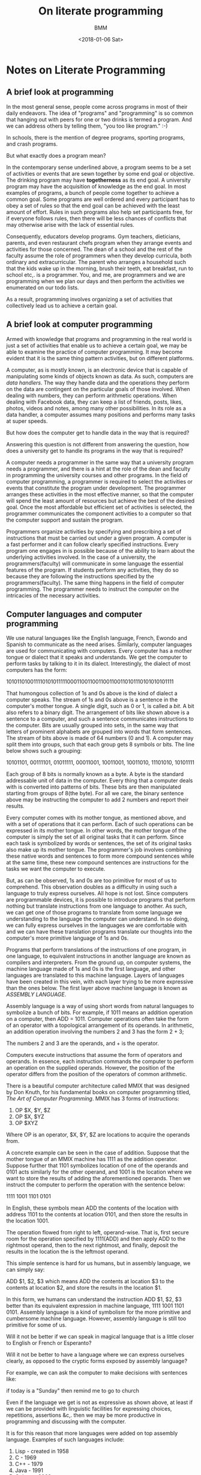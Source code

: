 #+TITLE: On literate programming
#+AUTHOR: BMM
#+DATE: <2018-01-06 Sat>
#+DESCRIPTION: Notes on literate programming

* Notes on Literate Programming
** A brief look at programming
   In the most general sense, people come across programs in most of
   their daily endeavors. The idea of "programs" and "programming" is so
   common that hanging out with peers for one or two drinks is termed
   a program. And we can address others by telling them, "you too like
   program." :-)

   In schools, there is the mention of degree programs, sporting programs, and
   crash programs.

   But what exactly does a program mean?

   In the contemporary sense underlined above, a program seems to be a
   set of activities or events that are sewn together by some end goal
   or objective. The drinking program may have *togetherness* as its
   end goal. A university program may have the acquisition of
   knowledge as the end goal. In most examples of programs, a bunch
   of people come together to achieve a common goal. Some programs are
   well ordered and every participant has to obey a set of rules so
   that the end goal can be achieved with the least amount of
   effort. Rules in such programs also help set participants free, for
   if everyone follows rules, then there will be less chances of
   conflicts that may otherwise  arise with the lack of essential rules.

   Consequently, educators develop programs. Gym teachers, dieticians,
   parents, and even restaurant chefs program when they arrange events
   and activities for those concerned. The dean of a school and the
   rest of the faculty assume the role of programmers when they
   develop curricula, both ordinary and extracurricular. The parent
   who arranges a household such that the kids wake up in the morning,
   brush their teeth, eat breakfast, run to school etc,. is a
   programmer. You, and me, are programmers and we are programming
   when we plan our days and then perform the activities we enumerated
   on our todo lists.

   As a result, programming involves organizing a set of activities
   that collectively lead us to achieve a certain goal.

** A brief look at computer programming
   Armed with knowledge that programs and programming in the real
   world is just a set of activities that enable us to achieve a
   certain goal, we may be able to examine the practice of computer
   programming. It may become evident that it is the same thing
   pattern activities, but on different platforms.

   A computer, as is mostly known, is an electronic device that is
   capable of manipulating some kinds of objects known as data. As
   such, computers are /data handlers/. The way they handle data and
   the operations they perform on the data are contingent on the
   particular goals of those involved. When dealing with
   numbers, they can perform arithmetic operations. When dealing with
   Facebook data, they can keep a list of friends, posts, likes,
   photos, videos and notes, among many other possibilities. In its
   role as a data handler, a computer assumes many positions and performs
   many tasks at super speeds.

   But how does the computer get to handle data in the way that is
   required?

   Answering this question is not different from answering the
   question, how does a university get to handle its programs in the way
   that is required?

   A computer needs a programmer in the same way that a university
   program needs a programmer, and there is a hint at the role of the dean and
   faculty in programming the university courses and other
   programs. In the field of computer programming, a programmer is
   required to select the activities or events that constitute the
   program under development. The programmer arranges these activities
   in the most effective manner, so that the computer will spend the
   least amount of resources but achieve the best of the desired
   goal. Once the most affordable but efficient set of activities is
   selected, the programmer communicates the component activities to a
   computer so that the computer support and sustain the program.

   Programmers organize activities by specifying and prescribing a set
   of instructions that must be carried out under a given program. A
   computer is a fast performer and it can follow clearly specified
   instructions. Every program one engages in is possible because of
   the ability to learn about the underlying activities involved. In the case of
   a university, the programmers(faculty) will communicate in some
   language the essential features of the program. If students perform
   any activities, they do so because they are following the
   instructions specified by the programmers(faculty). The same thing
   happens in the field of computer programming. The programmer needs
   to instruct the computer on the intricacies of the necessary
   activities.

** Computer languages and computer programming
   We use natural languages like the English language, French, Ewondo
   and Spanish to communicate as the need arises. Similarly, computer
   languages are used for communicating with computers. Every computer
   has a mother tongue or dialect that it speaks and understands. We
   get the computer to perform tasks by talking to it in its
   dialect. Interestingly, the dialect of most computers has the form:

   1010110100111101010111110001100110011001100110101110101010101111

   That humongous collection of 1s and 0s above is the kind of dialect
   a computer speaks. The stream of 1s and 0s above is a sentence in
   the computer's mother tongue. A single digit, such as 0 or 1, is
   called a /bit/. A bit also refers to a binary digit. The
   arrangement of bits like shown above is a sentence to a computer,
   and such a sentence communicates  instructions to the
   computer. Bits are usually grouped into sets, in the same way that
   letters of prominent alphabets are grouped into words that form
   sentences. The stream of bits above is made of 64 numbers (0 and
   1). A computer may split them into groups, such that each group
   gets 8 symbols or bits. The line below shows such a grouping:

   10101101, 00111101, 01011111, 00011001, 10011001, 10011010, 11101010, 10101111

   Each group of 8 bits is normally known as a byte. A byte is the
   standard addressable unit of data in the computer. Every thing that
   a computer deals with is converted into patterns of bits. These
   bits are then manipulated starting from groups of 8(the byte). For
   all we care, the binary sentence above may be instructing the
   computer to add 2 numbers and report their results.

   Every computer comes with its mother tongue, as mentioned above,
   and with a set of operations that it can perform. Each of such
   operations can be expressed in its mother tongue. In other words,
   the mother tongue of the computer is simply the set of all original
   tasks that it can perform. Since each task is symbolized by words
   or sentences, the set of its original tasks also make up its mother
   tongue. The programmer's job involves combining these native words
   and sentences to form more compound sentences while at the same
   time, these new compound sentences are instructions for the tasks
   we want the computer to execute.

   But, as can be observed, 1s and 0s are too primitive for most of us
   to comprehend. This observation doubles as a difficulty in using
   such a language to truly express ourselves. All hope is not
   lost. Since computers are programmable devices, it is possible to
   introduce programs that perform nothing but translate instructions
   from one language to another. As such, we can get one of those
   programs to translate from some language we understanding to the
   language the computer can understand. In so doing, we can fully
   express ourselves in the languages we are comfortable with and we
   can have these translation programs translate our thoughts into the
   computer's more primitive language of 1s and 0s.

   Programs that perform translations of the instructions of one
   program, in one language, to equivalent instructions in another
   language are known as compilers and interpreters. From the ground
   up, on computer systems, the machine language made of 1s and 0s is
   the first language, and other languages are translated to this
   machine language. Layers of languages have been created in this
   vein, with each layer trying to be more expressive than the ones
   below. The first layer above machine language is known as /ASSEMBLY
   LANGUAGE/.

   Assembly language is a way of using short words from natural languages to
   symbolize a bunch of bits. For example, if 1011 means an addition
   operation on a computer, then ADD = 1011. Computer operations often
   take the form of an operator with a topological arrangement of its
   operands. In arithmetic, an addition operation involving the
   numbers 2 and 3 has the form 2 + 3;

   The numbers 2 and 3 are the operands, and + is the operator.

   Computers execute instructions that assume the form of operators
   and operands. In essence, each instruction commands the computer to
   perform an operation on the supplied operands. However, the
   position of the operator differs from the position of the operators
   of common arithmetic.

   There is a beautiful computer architecture called MMIX that was
   designed by Don Knuth, for his fundamental books on computer
   programming titled, /The Art of Computer Programming/. MMIX has 3
   forms of instructions:

   1. OP $X, $Y, $Z
   2. OP $X, $YZ
   3. OP $XYZ

   Where OP is an operator, $X, $Y, $Z are locations to acquire the
   operands from.

   A concrete example can be seen in the case of addition. Suppose
   that the mother tongue of an  MMIX machine has 1111 as the addition
   operator. Suppose further that 1101 symbolizes location of one of the operands
   and 0101 acts similarly for the other operand, and 1001 is the location
   where we want to store the results of adding the aforementioned operands.
   Then we instruct the computer to perform the operation with the
   sentence below:

   1111 1001 1101 0101

   In English, these symbols mean ADD the contents of the location
   with address 1101 to the contents at location 0101, and then store the
   results in the location 1001.

   The operation flowed from right to left, operand-wise. That is,
   first secure room for the operation specified by 1111(ADD) and then
   apply ADD to the rightmost operand, then to the next rightmost, and
   finally, deposit the results in the location the is the leftmost
   operand.

   This simple sentence is hard for us humans, but in assembly
   language, we can simply say:

   ADD $1, $2, $3 which means ADD the contents at location $3 to the
   contents at location $2, and store the results in the location $1.

   In this form, we humans can understand the instruction ADD $1, $2,
   $3 better than its equivalent expression in machine language, 1111 1001
   1101 0101. Assembly language is a kind of symbolism for the more
   primitive and cumbersome machine language. However, assembly
   language is still too primitive for some of us.

   Will it not be better if we can speak in magical language that is a
   little closer to
   English or French or Esperanto?

   Will it not be better to have a language where we can express
   ourselves clearly, as opposed to the cryptic forms exposed by
   assembly language?

   For example, we can ask the computer to make decisions with
   sentences like:

   if today is a "Sunday" then remind me to go to church

   Even if the language we get is not as expressive as shown above,
   at least if we can be provided with linguistic facilities for
   expressing choices, repetitions, assertions &c,. then we may be
   more productive in programming and discussing with the computer.

   It is for this reason that more languages were added on top
   assembly language. Examples of such languages include:

   1. Lisp   - created in 1958
   2. C      - 1969
   3. C++    - 1979
   4. Java   - 1991
   5. Golang - 2009

   The languages above and many other modern programming languages
   provide us with better means of expressing operative concepts to the
   computer. They also have their compilers and interpreters that
   convert the sentences we write into sentences of the underlying
   machine language.


** Contemporary Computer Programming
   As observed above, computer programming involves relaying
   instructions to the computer. A set of related instructions all
   working for a common goal constitute a computer program. A web
   browser, for example, is a program. It is written in some language
   and your computer sustains the livelihood of your web browser by
   executing a series of instructions whose goal is make sure that the
   web browser does what it needs to do.

   Programs are engineered almost in the same way other real world
   systems like bridges, cars, airplanes, and perhaps buildings are
   engineered. They are developed as small pieces that are then
   combined to form the emergent artifacts we interact with. The main
   difference is that computer programs are abstract
   components. Computer programs have as their parts a bunch of
   idealized components. All the pieces of a computer program are
   ideas we had in our heads that have been reduced to a set of
   instructions and were communicated to the computer in the guise of
   programs. By its very nature, computer programmers are not limited
   by physical constraints such as physical law of gravity.

   The law of gravity does not affect a computer per se. That is, the
   programmer has a singular opportunity to realize as much as she
   can. A programmer is only limited by how much she can imagine. For
   the very imaginative person can craft ingenious ideas concerning
   the tasks involved in a program and consequently get these ideas to
   work. This makes programming a very intellectually rewarding
   activity. It makes computer programming support aesthetic values
   and events that are comparable to the experiences involved in
   works of literature like the composition of poetry, prose, and,
   perhaps, Platonic dialogues. After all, for what is worth, we may
   be instructing the computer using instructions that the computer perceives
   as stanzas or some kind of lyrics.

   But how are computer programs written?

   I'll show an example.

   Suppose that we have a lineup of numbers such that they form a list
   or sequence where each of the numbers on the lineup has a unique position,
   and we want to write a computer program finds the position of
   largest of these numbers. In the field of programming, we shall
   begin by trying to abstract the problem. That is, we shall, instead,
   seek to write a program that finds the largest number in a list of
   limited size, or any finite list of numbers. In so doing, we
   consider the lists that such a program deals with to have any
   countable number of elements. We may say a list of size "N". And
   then we work from there.

   An easy method for finding the maximum number involves examining each of
   the numbers in the order expressed by the lineup, list or sequence,
   and also by keeping track of a current maximum element. For each
   number that we examine, we compare it to the current maximum, and
   update the running maximum to be the current element should it be
   that the element we are currently examining is larger the circulating
   maximum number. By the end of the list, we shall have a maximum number.

   A typical program to perform this task may be written as
   demonstrated below:


   #+BEGIN_SRC python :results output html :exports both
       '''
        find_max is a function that receives as input a list of numbers, lst,
        and it returns the position of the largest number in the list.

        A list is a sequence of n elements each with a position in line. The first
        element is at position 0, and the last element is as position n-1.
       '''
       def find_max(lst):
           cur_max = 0 # set default maximum to be the first element
           lst_size = len(lst)  # obtain the number of elements in the list

           # now run through each of the elements and
           # compare the element to the current maximum
           for i in range(1, lst_size):
               if lst[cur_max] < lst[i]:
                   cur_max = i # the element at position i becomes new maximum element

           # now all number have been examined. Report cur_max as the result
           return cur_max


        # Examples of running the little maximum finder program above

       # example 1 with 10 numbers
       ex1 = [12, 32, 34, 53, 56, 78, 94, 74, 23, 43]
       pos1 = find_max(ex1)
       print "Maximum element is ", ex1[pos1], " which is at position ", pos1

       # example 2 with 5 numbers
       ex2 = [75, 23.4, 100.456, 34, 54]
       pos2 = find_max(ex2)
       print "Maximum element is ", ex2[pos2], " which is at position ", pos2


   #+END_SRC

   #+RESULTS:
   #+BEGIN_HTML
   Maximum element is  94  which is at position  6
   Maximum element is  100.456  which is at position  2
   #+END_HTML

   The code snippet above is a small program that finds the maximum
   element from a finite sequence of numbers.

   The program was written by listing the instructions that the computer
   needed to perform in order to give us the result we were
   seeking. There was some commentary to tell us what is going on,
   such as:

   # obtain the number of elements in the list.

   Just like in UEFA Champions League games, commentary helps us
   understand what it going on. Similarly, computer programs are often
   decorated with comments so that we can still understand what we
   meant when we visit the code of a piece of software 1-many years after
   we wrote it. Without comments, we risk forgetting what we meant to
   do and we also make it difficult for others to understand our
   code.

   Nonetheless, comments like the ones I added above are rather dry
   and I myself may spend more time trying to understand the
   operations at a later time. The style of commentary above puts the
   human reader last. In the code above, I considered the computer
   first and wrote code for the computer to understand, and then I
   added some bits of comments to aid a human reader.

   Can such a technique for programming and providing commentary be
   truly helpful as programs become larger and larger?

   The short answer is, it depends but most often such a technique
   does not help in very large systems.

   Then comes the technique of *Literate Programming*

** On the birth of literate programming
   Literate programming is a technique of programming in which a
   programmer considers herself to be composing a work of literature,
   although she may actually be writing computer programs. That is,
   the programmer strives to communicate the ideas behind the program
   first to a human, and only incidentally to a computer. In effect,
   the programmer is like a poet or a diviner who describes the solution to a
   problem and perhaps how she arrived at that solution. Then she
   seasons the works with actual source code that implement the ideas under
   consideration. By such a practice, a computer program ends up being
   a work of literature like a book, poem, prose, long essay
   etc,. that can be studied by other humans and can also be executed
   the computer.

   Such a technique for programming is very helpful in teaching young
   programmers about the craft. For by studying such a piece of work,
   a journeyman programmer can understand the states of mind of the
   original programmer and perhaps learn faster and more deeply, in
   the same way that one can learn from a History book, or from the
   notes of an inventor. The chapters in such a book which also
   contain genuine programs may be wonderful for learning the various algorithms that
   were used in the program at hand and the various tricks the author
   conjured in crafting and managing data structures.

   Literate programming was invented by the august Don Knuth
   in 1983. He communicated his ideas about Literate Program in a
   wonderful paper titled, [[http://www.literateprogramming.com/knuthweb.pdf][Literate Programming]].

   Don Knuth said, "Let us change our traditinal attitude to
   the construction of programs: Instead of imagining that our main
   task is to instruct a /computer/ what to do, let us concentrate
   rather on explaining to /human beings/ what we want a computer to
   do."

   Don Knuth developed a wonderful computer program called
   TeX. TeX is used to style documents as desired by authors,
   especially documents that contain technical symbols and
   mathematical formulae. Don Knuth also developed a program called
   METAFONT which enables its users to design and produce their own
   fonts. These are very complex and monstrous computer programs. Don
   Knuth confessed that he would not have been able to develop such
   large programs without literate programming. He published a book
   titled, Tex, the Program, and another book titled, METAFONT, The
   Program. These books are the also the authentic programs and one
   can learn from them by reading comprehensible paragraphs and
   sections that describe the inner workings of the programs.

   At the core, literate programming is practice on platforms that
   support methods for typing and styling normal  documents and also
   methods and tools for typing the source code of computer
   programs. Such platforms are said to support a web of
   smaller components, some of which are natural text and others which
   are program source code. Once the work is done, the programmer can
   extract the code alone and compile it into a working program. The
   operation of extracting the source code alone from the web of text
   and source code is known as "TANGLING". Tangling is done by using a
   command called "TANGLE", supposing one were using the original
   platforms Knuth developed.

   Also, the programmer can export both the source code and the
   descriptive text as a PDF, web page, or some other document format
   by running a command called "WEAVE".

   In the course of developing a literate program, one can explore the
   concepts at hand to the deepest of levels and gain more
   understanding.

** Platforms supporting literate programming
   The original platform that Knuth developed for literate programming
   is called *WEB*. WEB is simply a collection of a document
   typesetting program and a compiler for the language used. WEB used
   Knuth's TeX as the document typesetting program and it used the
   programming language, Pascal, as its programming tool. The TeX
   program itself was written in the *WEB* system. Don Knuth later
   developed *CWEB* which was just a combination of TeX for document
   typesetting and the C programming language for writing source
   code. However, one can create a literate programming system to
   contain any of such pairs. That is, literate program is just the
   practice that brings together document preparation and program
   construction under one umbrella. Any collection of tools that
   achieve such a goal is known to support literate programming.

   Today, there are more versatile systems that support literate
   programming. The Emacs text editor with the assistance of a mode of
   text editing called Org-mode support literate programming. In fact,
   Emacs + Org-mode go as far as supporting an almost uncountable
   number of programming languages. The WEB system supported Pascal
   and the CWEB system supported only C. Emacs + Org-mode can be
   configured to support any number of languages. Org-mode provides
   the means for typing descriptions or our works of literature, while
   the configured languages are used for the programs themselves.

   Most interestingly, Emacs + Org-mode enable one to run code as they
   are developed. CWEB and WEB systems allow us to develop our
   documents and programs, then extract and/or publish the works. We
   write, then extract the program's code, run them and fix any
   errors. These are separate tasks that require practitioners to
   switch modes of operation. Emacs + Org-mode allow craftsmen to execute their
   programs in the same space that they compose them. The method of
   executing source code or programs in the documents that contain
   them is also known as reproducible research. Such a technique allows
   documents to come to life via the animated moods of the programs
   they contain. In so doing, others can read the documents and, additionally,
   experiment with the programs that are supplied but  with their custom
   data.

** An example of literate programming
   Conceivably, it's better to demonstrate the technique of literate programming using
   the maximum element example that was described and implemented
   above. The sections that follow are an attempt to capture the
   express the spirits that subsist in the art of literate
   programming. The call for exposition and the capture of thoughts
   and techniques in both natural language and code is the goal of the
   ensuing sections.

*** Problem definition
    Given an arbitrarily sized list of numbers, develop a computer
    program that will find the index(position) of the largest element
    in the list.

*** My exploration of the problem
    The problem asks us to find the maximum number of any finite list
    of numbers. The input is a list of any size in the range 0 to N,
    where N is a countable number. Computers are fast, but memory is
    expensive and we almost always have access to a finite amount of
    memory. So it's important that the collections of data  we deal with are
    finite or limited to the amount of space we can handle.

**** What are some of the areas where this program is helpful?
    1. A program that finds the maximum number/element in a list is
       very important in educational settings where a professor may
       want to select the best student in her class. The position on
       the list could be the student ID of the students. That is, the
       list could be indexed by the student IDs, and at each position
       identified by a student's ID, the student's overall grade is
       deposited.

       In this way, if number 6 is the position with the highest
       value, then the student whose number is 6 is the best student.

       I attended a boarding institution that had an old tradition of
       rewarding the best 10 students by calling them up a stage of
       glory. Similarly, the last 10 students were called up and I
       guess shame or a motivation to work harder  was their reward.

       The maximum element program can be adapted to find the first 10
       or last 10 students. A naive and straightforward approach involves
       running the program 10 times and removing the maximum element
       that is obtained at each run.

   2. Suppose one is given a list of all the temperature values for
      the city of Garoua, for the year 2016. The task is to find the
      day with the highest temperature. The program that solves the
      problem above can be adapted to find this maximum temperature.

   In general, there are many applications of the maximum element
   program. The solution to such a program can also be used as one of
   the steps of a sorting program, where an investigator  may want to arrange all
   the elements of a collection in ascending or descending order.

*** Algorithm for the maximum element problem
    An algorithm refers to the technique that is employed to solve a
    given problem. An algorithm is like a prescription of the
    instructions and the time to apply them in the whole course of
    solving a particular problem. There are often multiple techniques
    for solving a problem, and those concerned are often interested in the best
    technique that will allow them to use less computing resources,
    but, furthermore, enable them to solve the problems in the least time possible.

    It is therefore evident that with literate programming the
    composition of paragraphs that encompass the considerations and
    deliberations involved in securing efficient solutions to
    problems.

    *An Algorithm for finding max element in a list*

    INPUT: List of size n, where n is a nonnegative number
           List of elements has form: X_1, X_2, X_3, X_4, ...X_n.
    OUTPUT: The index of the largest element in the list

    1. Set cur-max to 0, that is make the first element the
       circulating maximum
    2. Set current-max-element to X_0.
    3. set counter to 1; Let "i" be counter. i = 1
    4. test if there are more elements in the list: if i > n-1, go to
       step 8
    5. If Xi less than or equal to the  current-max-element, go to step 7
    6. cur-max = i; current_max-element = X_i
    7. Increment counter; i = i+1; go to step 4
    8. Return cur-max as the answer. Terminate program


*** A plain implementation of the algorithm above in Ocaml
    An implementation in the Ocaml programming language

    *Quick notes on Ocaml*
    Ocaml is a functional programming language. It is built after the
    mathematical idea of functions in which a function is like a
    device that receives input and maps this input to a unique value
    known as its output. Mathematical functions always return the same
    value if they act on the same input. As a result, a mathematical
    function is different from the computer science idea of a
    function.

    In computer programming, functions, especially in imperative
    languages, can change the contents that are stored in some
    location in memory. Therefore, a function may return different
    results even when they are given the same input, for the change in
    states of memory may induce the change of results.

    Functional programming languages are also known as applicative
    languages. Functions are building blocks in functional programming
    languages so much so that these functions can be passed as input
    to other functions. Functions can also be returned as the output
    of other functions. These languages work by applying functions to
    arguments without changing memory states.

    The first functional programming language is LISP and LISP was
    invented in 1958. Many languages have branched off from LISP ever
    since in the form of dialects. Ocaml has LISP as an ancestor.

    Functional programming languages are very rich in novel techniques
    for constructing computer programs. They have the tendency to be
    the source of many programming language technologies that are
    considered indispensable today. For example, the idea of Garbage
    Collection came from LISP. The CONDITIONAL statement that has the
    form: IF-THEN-ELSE came from LISP. Many other innovations owe
    their livelihood to LISP.

    Ocaml has wonderful tools for exploring the shape or form of a
    data structure. Ocaml has a facility known as pattern matching
    that enables programmers to explore the shapes and layout of a
    data structure. For example, a list is a simply a first element
    that is joined to the rest of its elements. This remaining
    elements happen to be a list.

    Therefore a list is either empty or it is made of a first element that
    is attached to a list(the rest of the list).

    The first element of a list is known as the *HEAD* of the list and
    the rest of the list is known as its *TAIL*

    The empty list is symbolized as *[]*

    *::* means attachment or /cons/ in LISP parlance. And /cons/
    stands for *CONSTRUCT*.

    LIST = [] or *HEAD* :: *TAIL*

    That is, a LIST is either *EMPTY* ([]) or it's made of a first
    element (*HEAD*) that is attached(::) to the rest of the list, the
    *TAIL* of the list.

    Now exploring a list is as simple as examining its structure by
    applying pattern matching and dispatching particular operations if
    a match is met.

    More about ocaml can be found [[https://caml.inria.fr/pub/docs/oreilly-book/][here]].

    *Ocaml program for maximum element finder*

    #+name: max-finder-ocaml
    #+BEGIN_SRC ocaml :session :var lst=[] :exports both :results value html
    let first_of_list lst = let head::_ = lst in head;;
    let rest_of_list lst = let _::tail = lst in tail;;

    let max_finder lst = let rec max_finder_aux lst max index =
        match lst with
        | [] -> index
        | hd::tl -> if hd > max
                    then max_finder_aux tl hd (index)
                    else max_finder_aux tl max (index+1)
        in let first_elt = (first_of_list lst) and tail = (rest_of_list lst) in
        max_finder_aux tail first_elt 0;;

    (*
       Examples of finding the maximum element using the ocaml code above
    *)

    max_finder [23; 43; 56; 12; 98; 32; 56; 78];;

    #+END_SRC

    #+RESULTS: max-finder-ocaml
    #+BEGIN_HTML
    4
    #+END_HTML



    *Commentary on the code above*
    An Ocaml list has the form HEAD::TAIL. The underscore symbol(_) is
    used to ignore elements. Hence, *head::_* means ignore tail and
    return only the head of the list. Similarly, *_::tail* means,
    ignore the head and return the tail.

    The *let* keyword is used to create variables or locations in
    memory that store values. Functions are data values too in Ocaml,
    hence, *let* is the unified technique for defining both functions
    and what is normally called data.

    Most functional programming languages, especially the purely
    functional ones, do not present explicit linguistic constructs for
    looping. They often lack *while*, *do while* and *for*
    statements. Instead the rely the recursion and the ability to
    perform certain actions upon the state of affairs  of certain
    conditions.

    The *rec* keyword signifies that the coded and tagged function
    will run by calling itself, by itself, as one of the steps in
    solving the given problem. Such is the nature and beauty of
    recursion.

    Pattern matching exists in more than one form in Ocaml. The first
    was observed and explained above: *head::_* and *_::tail*. The
    *match* keyword is an explicit linguistic construct for dissecting
    a data structure and to perform suitable actions on its parts. In
    the code above, there are 2 prominent patterns:

    1. The Empty List (*[]*) at which point the program terminates or
       the iteration through the components of the data structure come
       to an end. In the code above, the *index* of the maximum number
       is returned.

    2. The pattern for the populated list. A populated list has a
       *HEAD*(hd) and a *TAIL*(tl). In the code above, /hd/ is compared
       to the current maximum element. The same function, max_finder,
       is recursively called to operate on the /tl/ of the
       list. However, if /hd/ is bigger than the current max, the new
       call will be applied on the /tl/ of the list with /hd/ as the
       new maximum element. If /hd/ is less than or equal to the
       current maximum element, then the function smoothly operates on
       the /tl/ of the list and on the old maximum element. At and
       after each recursive all, the list is reduced by its /hd/,
       therefore, it is reduced by 1, until it the empty list is
       encountered, whence the recursion stops.

    The keyword *in* is the Ocaml technique for specifying scopes. In
    other languages like C, C++, and Java, code components are often
    house in other components and brackets play the role of boundary
    markers. A variable in a function is in that function by virtue of
    its existence within the curly braces that delimit the said
    function. In Ocaml, the *in* keyword means a certain element
    should be used and belongs to the scope of another.

    And that brings us to the end of the core facilities of the
    beautiful Ocaml language.


    To continue this reprobate demonstration of literate programming, the
    next task is to implement the same algorithm in a different
    programming language. Ruby is a modern programming language, very
    suitable for web development and for systems administration. It
    has ready-made libraries of quality code that are applicable in a
    wide range of tasks like text processing, database management,
    network management, and rapid prototype testing.

*** Implementation of the maximum finder algorithm in ruby
    #+name: max-finder-ruby
    #+HEADER: :var lst=[]
    #+BEGIN_SRC ruby :exports both :results value
        max_index = 0
        len = lst.length

        if len <= 0
            then return -1
        elsif len <= 1
             then return max_index
        else
            max = lst[max_index].to_i
            rest = lst.slice(1, lst.length)
            i = 1

            rest.each do |elt, index|
            e = elt.to_i
            if e > max then
                max = e
                max_index = i
            end
            i = i + 1
         end
         return  max_index
         end
    #+END_SRC

    #+RESULTS: max-finder-ruby
    : -1


    A simple code block that prepares a list of numbers.

    #+NAME: test_data
    #+BEGIN_SRC ruby :results value html :exports both
    l= [34, 54, 12, 89, 23]
    #+END_SRC

    #+RESULTS: test_data
    #+BEGIN_HTML
    | 34 | 54 | 12 | 89 | 23 |
    #+END_HTML


    #+HEADER: :exports both :results value html
    #+CALL: max-finder-ruby(lst=test_data)

    #+RESULTS:
    : 3


*** Some interesting observations

    Literate programming on Emacs + Org-mode allows a practitioner to use
    different languages for different tasks and equally allows
    stakeholders to share data from programs that are implemented in
    different languages. In Emacs + org-mode a craftsman can use the output of
    one program in a given language as the input of another program that
    written in a different language.

    *Example*:
    It is tedious to manually create the lists that I want to use for
    the maximum element problem.

    I'd love to write a function that generates a list of elements
    that are chosen at random.

    All I'll need to do is supply the number of elements I want in the
    list.

    The program receives an empty list, for a start, and the number of
    elements, n, to generate and fill the list with. It then returns a
    list of n randomly generated numbers.

    Now I won't have to worry about manually creating a list.

    And I can use the list generated by this little program on any
    other programs that receive lists, no matter the language they are
    written in.

    #+NAME: make-list
    #+BEGIN_SRC ocaml :results value :session :exports both
    let rec make_list_elts lst n =
        if n = 0
            then lst
        else
            let temp = Random.int 534 in
            make_list_elts (temp::lst) (n-1);;

    make_list_elts [] 10;;
    #+END_SRC

    #+RESULTS: make-list
    : - : int list = [485; 508; 150; 427; 94; 165; 305; 457; 252; 466]


    Now there is this little idealized  device called *make-list* that
    generates random numbers. So one can test the max finder
    program on the lists that *make-list* generates.

    A good test, as demonstrated below, involves creating 5 lists and
    using them as this note unfolds.

    *Examples of using make-list*
    #+NAME: test-lists
    #+BEGIN_SRC ocaml :session :results value
    let list1 = make_list_elts [] 10;;
    let list2 = make_list_elts [] 15;;
    let list3 = make_list_elts [] 20;;
    let list4 = make_list_elts [] 25;;
    let list5 = make_list_elts [] 30;;
    #+END_SRC

    #+RESULTS: test-lists
    : val list5 : int list =
    :   [223; 149; 243; 312; 163; 483; 277; 340; 517; 314; 15; 303; 71; 428; 128;
    :    192; 303; 27; 25; 495; 527; 474; 229; 232; 217; 249; 263; 361; 401; 250]




    It may also be helpful to write a function that prints the
    elements of a list, so that one can know the elements of any given
    list

    #+BEGIN_SRC ocaml :session :results output :exports both
    let rec list_printer lst =
        match lst with
        | [] -> print_newline();
        | hd::tl -> (print_endline (string_of_int hd)); list_printer tl;;
    #+END_SRC

    #+RESULTS:
    : <fun>



    Another little device that displays the contents of a given list.


    At this point, the elements of a list can be printed and the
    various lists that are printed can be captured on this current file.
    The results are captured in the form of universal list, at least in
    the universe of Emacs + Org-mode.

    Once the elements are presented  as universal lists, any other
    program in this file can use the results.

    *A display of the elements of list1*
   #+NAME: list1
   #+BEGIN_SRC ocaml :results value list :exports both
   list_printer list1;;
   #+END_SRC

   #+RESULTS: list1
   #+begin_example
   - 95
   - 401
   - 243
   - 224
   - 271
   - 21
   - 162
   - 332
   - 389
   - 161
   - - : unit = ()
#+end_example


    *A display of the elements of list 2*
   #+NAME: list2
   #+BEGIN_SRC ocaml :results value list :exports both
   list_printer list2;;
   #+END_SRC

   #+RESULTS: list2
   #+begin_example
   - 48
   - 0
   - 267
   - 294
   - 58
   - 475
   - 147
   - 359
   - 453
   - 400
   - 205
   - 363
   - 132
   - 355
   - 358
   - - : unit = ()
#+end_example


    *The elements of list3 are presented below sing the list-printer program*
   #+NAME: list3
   #+BEGIN_SRC ocaml :results value  list :exports both
   list_printer list3;;
   #+END_SRC

   #+RESULTS: list3
   #+begin_example
   - 110
   - 428
   - 288
   - 133
   - 8
   - 463
   - 148
   - 286
   - 505
   - 11
   - 341
   - 106
   - 279
   - 254
   - 370
   - 84
   - 176
   - 180
   - 196
   - 250
   - - : unit = ()
#+end_example

    *A display of the fourth list that was randomly generated*
   #+NAME: list4
   #+BEGIN_SRC ocaml :results value list :exports both
   list_printer list4;;
   #+END_SRC

   #+RESULTS: list4
   #+begin_example
   - 463
   - 308
   - 459
   - 412
   - 119
   - 398
   - 276
   - 147
   - 528
   - 274
   - 451
   - 297
   - 1
   - 474
   - 516
   - 359
   - 190
   - 408
   - 187
   - 94
   - 391
   - 477
   - 29
   - 47
   - 528
   - - : unit = ()
#+end_example


    *And finally the last list, list 5 is displayed yonder*
   #+NAME: list5
   #+BEGIN_SRC ocaml :results value list :exports both
   list_printer list5
   #+END_SRC

   #+RESULTS: list5
   #+begin_example
   - 223
   - 149
   - 243
   - 312
   - 163
   - 483
   - 277
   - 340
   - 517
   - 314
   - 15
   - 303
   - 71
   - 428
   - 128
   - 192
   - 303
   - 27
   - 25
   - 495
   - 527
   - 474
   - 229
   - 232
   - 217
   - 249
   - 263
   - 361
   - 401
   - 250
   - - : unit = ()
#+end_example

    At this point, the various lists: list1, list2, list3, list4,
    list5 have all been converted to Org-mode lists. However, there is
    a small problem. Ocaml is a functional programming language by
    birth, but it was patched up with features of imperative languages
    like C. That is, it was extended to accommodate non-functional
    techniques. Therefore, one can nevertheless program by changing memory using
    Ocaml when the need arises. These features where added so that
    programmers can also represent algorithms that are fundamentally
    imperative in nature. For example, reading and writing to files is a task
    that involves changing memory contents. A purely functional
    approach for file operations and other Input/Output operations
    will be too expensive.

    As a result, the construct, *unit=()* was introduced to Ocaml. When
    a string is printed, the last object printed is *unit=()*. In the
    examples above, *unit=()* will be attached to the end of the printed
    lists. So accommodations have to be made to get rid of them. A
    possible solution may be to rewrite the printing function in
    another language that is cut  out for the job. And that's the
    advantage of using a literate programming environment such as
    Emacs + Org-mode. One can use the best language for the cabinet of
    tasks that come by.

    However, this note has as its main purpose the demonstration of
    literate programming. Instead, we'll use another language to get
    rid of *unit()* at the end of all our lists.

    Python is suited for this task. We can use python's list
    slicing mechanisms to get rid of the last elements of the lists as
    shown below.

    But, ruby has deplorable tools for examining the elements of an
    object. So let's first of all examine the contents of one of the
    lists using ruby, so that we can decide how to delete *unit=()*

    Better still, we can observe the type of the lists and
    consequently manipulate appropriately.

   There is the need for  a small ruby program that returns the type/kind
    of information list1 stores.

    #+BEGIN_SRC ruby :var lst=list1 :results output :exports both
    puts lst.class
    #+END_SRC

    #+RESULTS:
    : String


    The /class/ of an object tells of its kind/type.

    The result reports that lst=list1 is of type String.

    This implies that Emacs + Org-mode received the list from Ocaml in
    this text document and automatically converted that result into
    text format. That's unexpected, but it leaves room for more fun
    investigations and exploration of literate programming.

    The next task in line is to inspect the elements of the list in
    order to understand how Org-mode configured them. Ruby has a good
    tool called /inspect/ that returns the internal representation of
    a data object.

    #+BEGIN_SRC ruby :var lst=list1 :results  output :exports both
    puts lst.inspect
    #+END_SRC

    #+RESULTS:
    : "95\n401\n243\n224\n271\n21\n162\n332\n389\n161\n\n- : unit = ()"

    The result shows that the elements are combined into 1 single
    string, but each individual element is demarcated from the next
    with the "\n"(the newline character). Hence, the elements are
    arranged in a sequence that has a vertical orientation.

    All the elements of the list above are strings, that is,
    collections of characters. We therefore have to go through all of
    them if we have to eliminate ": unit = ()"

    One simple way to solve this problem is to split the string
    above. We can collect every element before "\n" into a new list as
    shown below. Ruby has a function called split(separator) that
    splits a string into its component elements, where the separator
    is like the joint where the split function applies its slicing.

    #+NAME: list11
    #+BEGIN_SRC ruby :var lst=list1 :results output :exports both
    result = lst.split("\n")
    puts result.inspect
    puts result.class
    puts result[0]
    #+END_SRC

    #+RESULTS: list11
    : ["95", "401", "243", "224", "271", "21", "162", "332", "389", "161", "", "- : unit = ()"]
    : Array
    : 95

    Splitting the string of characters at the "\n" joint disorientates
    the vertical arrangement. The "\n" makes the next element assume
    the first position on a new line. Hence, getting rid of it
    enforces a more horizontal orientation of the elements.


    The inspection above tells us that ""(the empty string) occurs after the last
    number. Hence, we can eliminate the sub list that starts with ""
    up to the end of the original list. The inspection also tells us
    that the result of splitting list1 at the "\n" joints returns a
    result that is an array or a list or strings.

    Perhaps, we can now split the string at every "\n" and determine
    where to start eliminating data.

    We can do that by saving the results of splitting list1 in a data
    object called /result/. Then the next step is to determine how far away "" is
    from the last element, and then chopping off data from that position.


    #+NAME: list111
    #+BEGIN_SRC ruby :var lst=list1 :results output :exports both
    result = lst.split("\n")

    i = 0;
    result.each {
        |elt|
        puts "#{elt} is at position: #{i}"
        i += 1
    }
    #+END_SRC

    #+RESULTS: list111
    #+begin_example
    95 is at position: 0
    401 is at position: 1
    243 is at position: 2
    224 is at position: 3
    271 is at position: 4
    21 is at position: 5
    162 is at position: 6
    332 is at position: 7
    389 is at position: 8
    161 is at position: 9
     is at position: 10
    - : unit = () is at position: 11
#+end_example

    The result above shows that the last element is "- : unit = (),"
    and the last but one is "". So we can eliminate the last 2
    elements.


    Before performing surgery on the the list obtained above, it may
    be wise to print the list normally, without the indices, to get
    another view of how the elements are currently arranged in memory.

    We can do that using python

    #+BEGIN_SRC python :var lst=list1 :results html output :exports both
    results = lst.split("\n")
    print results
    #+END_SRC

    #+RESULTS:
    #+BEGIN_HTML
    ['95', '401', '243', '224', '271', '21', '162', '332', '389', '161', '', '- : unit = ()']
    #+END_HTML

    As expected, the resulting object is an array. Note that the code above is
    python, while the first time we split the string we used ruby.


    We now have a list of the elements, but in the same form that
    Ocaml originally produced. It looks like we are wasting time going in
    circles with these lists, but, again, the main purpose is to demonstrate the
    power of literate programming and how it can be used to experiment
    on programs and data structures.

    We could have originally used ocaml to get rid of "-: unit = ()",
    but I think it's more fun to explore and continue the task with
    different languages.

    We can now eliminate the last 2 elements of the list using
    python's facilities for slicing strings.

    #+NAME: list1111
    #+BEGIN_SRC python :var lst=list1 :results  value :exports both
    results = lst.split("\n")
    list_length = len(results)
    result = results[0:list_length-2]
    result = [int(x) for x in result]
    return result
    #+END_SRC

    #+RESULTS: list1111
    | 95 | 401 | 243 | 224 | 271 | 21 | 162 | 332 | 389 | 161 |


    After slicing off the unwanted data, a clean an fresh list is
    returned.

    A quick test of the /max-finder-ruby/ function on the newly
    prepared list. And it works.


    #+HEADER: :exports both :results value drawer
    #+CALL:  max-finder-ruby(lst=list1111)

    #+RESULTS:
    : 8


    And voila! We have a clean list without any "" or  "- : unit = ()"

*** Applying the lessons from above to the other 4 lists
    We have seen how to eliminate irrelevant data that was introduced
    by Ocaml. We can now apply the same operations to the other
    lists.

    In fact, we can begin from scratch and apply the operations to the
    the  4 lists, using different languages, thereby creating new
    blocks of data with clean lists and operating on them.

    There is the possibility for the use of C, C++, PHP, Bash, Java for this
    task, provided Emacs + Org-mode is configured to handle the
    languages.




    *The first run is on list2 and the python language is again employed.*
    #+NAME: list002
    #+HEADER: :var lst=list2
    #+BEGIN_SRC python :results value :exports both
    results = lst.split("\n")
    list_length = len(results)
    result = results[0:list_length-2]
    result = [int(x) for x in result]
    return result
    #+END_SRC

    #+RESULTS: list002
    | 48 | 0 | 267 | 294 | 58 | 475 | 147 | 359 | 453 | 400 | 205 | 363 | 132 | 355 | 358 |


    *The maximum element of the sequence is captured below*
    #+CALL:  max-finder-ruby(lst=list002)

    #+RESULTS:
    : 5


   *The second run is on list3. The list is clean and the max  element extracted*
    #+NAME: list003
    #+HEADER: :var lst=list3
    #+BEGIN_SRC ruby :results value :exports both
    results = lst.split("\n")
    list_length = results.length
    result = results.slice(0, list_length-2)
    return result
    #+END_SRC

    #+RESULTS: list003
    | 450 | 503 | 364 | 187 | 6 | 453 | 407 | 344 | 230 | 99 | 269 | 46 | 399 | 440 | 35 | 0 | 129 | 383 | 441 | 99 |



    #+HEADER: :exports both
    #+CALL: max-finder-ruby(lst=list003)

    #+RESULTS:
    : 8




    *The fourth run on list4 uses Ocaml again, although with some tricks*
    Ocaml is a very beautiful language. I'm going to use some of its
    powerful features below and then make brief description of those
    features.


    #+NAME: list004
    #+HEADER: :var lst=list4
    #+BEGIN_SRC ocaml :session :results html value :exports both
    #load "str.cma";;

    let reg_pat = (Str.regexp "\n") in
    let new_lst = (Str.split reg_pat lst) in
    let len = ((List.length new_lst) - 2) in

    let (res, _, _) =
         List.fold_left
             (fun (acc, ctr, max)  hd
                       ->
                        if ctr < max-1
                            then (acc@[(int_of_string hd)], (ctr+1), max)
                         else
                            (acc, ctr, max))
                   ([], 0, len) new_lst
                              in
                             (max_finder res);;

    #+END_SRC

    #+HEADER: :exports both
    #+CALL: list003(lst=list4)

     #+RESULTS:
     | 463 | 308 | 459 | 412 | 119 | 398 | 276 | 147 | 528 | 274 | 451 | 297 | 1 | 474 | 516 | 359 | 190 | 408 | 187 | 94 | 391 | 477 | 29 | 47 | 528 |

    #+RESULTS: list004
    #+BEGIN_HTML
    22
    #+END_HTML

     *Some powerful features of Ocaml*
     The most prominent feature in the code above is the
     /List.fold_left/ function. It's simply a mechanism for walking
     through the elements of list, processing each element and adding
     the results to another structure called an
     accumulator. Interestingly, Ocaml provides a powerful typing
     system, so one can create custom types and extend them as needed.

     As such, the accumulator above is a collection of three separate
     objects (acc, ctr, max). There is the accumulator itself, which is just a
     growing list of all the elements, except the data pieces we sought to
     delete. Then there is a counter and a max counter. The program stops
     going through the list elements when the counter becomes 1 unit
     less than the max.

     (res, _, _) is means of matching the objects that List.fold_left
     returns. That is, (acc, ctr, max); however, (res, _, _) means
     ignore ctr and max, and return just the /res/ object, which
     stands for the accumulator. The other pieces were temporary workers.


    *The last example is done in emacs-lisp*
    #+NAME: list005
    #+HEADER: :var lst=list1
    #+BEGIN_SRC emacs-lisp :exports both
        (require 'cl)
        (setq res (split-string lst))
        (setq len (length res))
        (subseq res 1 (- len 5))
    #+END_SRC


    #+HEADER: :exports both
    #+CALL: max-finder-ruby(lst=list005)

     #+RESULTS:
     : 0

    #+RESULTS: list005
    | 375 | 38 | 63 | 218 | 43 | 60 | 21 | 6 | 118 |



    #+HEADER: :exports both
    #+CALL: max-finder-ruby(lst=list005)

    #+RESULTS:
    : 7

    *Emacs-Lisp*
    Emacs-lisp is a dialect of LISP that serves as the main scripting
    language for the Emacs text editor. In effect, Emacs-lisp is
    comparable to Javascript in the web browser. However, Emacs-lisp has a
    more fundamental role to play on the wonderful text editor.

    Emacs is known to be the Tinkerer's editor. It's an editor that
    can be configured as much as one can imagine. Its versatility and
    adaptability is owed to Emacs-lisp. Emacs itself is a giant LISP
    interpreter, with the assistance of Emacs-lisp. Source code can be scribbled
    anywhere on the text editor and immediately executed. All the
    essential Emacs APIs have endpoints that are accessible as
    Emacs-lisp functions.

*** Extra Musings
    The problem of finding the maximum element in a list is interesting
    but very simple. One may wonder why it took so many pages for such
    a simple task. The matter at hand was the exploration of the
    methodology of literate programming, which provides a swift
    vehicle for navigating the wonders that lay underneath algorithms
    and data structures. When one is engaged in a session of literate
    programming, the zeal to understand a problem becomes natural, the
    ability to pen one's thoughts are right beneath the fingers and
    the paragraphs, lists, side notes and all what not that are penned
    in the process testify to the utility that this methodology adds
    to a programmer's experience.

    A typical biologist may spend great amounts of time in her lab,
    studying organisms of interest and capturing their every
    maneuver. A cosmologist will spend immense amounts of time
    exploring the starry skies and collecting suitable data. She will
    then analyze them in an attempt to understand some underlying
    patterns. And the delighted and delightful mathematician may need a pack of pens
    and a large sheet of paper to capture the patterns that underlie
    mathematical objects like the Icosahedron. Countless other
    occupations envelope joyous activities. It seems it's part of our
    birth right as humans to search for perfection and the
    beautiful. The rational parts of ourselves continually lead us to
    investigate and ponder on the ever so subtle infinite processes
    around us.

    And now, the computer programmer, armed with computer languages
    and blessed with a multifaceted and resourceful text editing
    platform, can enjoy the same wonders a cosmologist or mathematician
    would enjoy. With a multi-programming platform like Emacs +
    org-mode, one can investigate very deeply the inner workings of
    computer algorithms and tinker with them and with data structures
    alike, in the same way a physicist scrutinizes theorems until she
    arrives at indispensable, indescribable but ever relevant first
    principles. The arts of experimentation and investigation are both
    enjoyable and painful, but the better the tools at hand, the more
    enjoyable every step becomes.

    Most of the code written above is irrelevant. The little functions
    that we composed were not the most efficient, the process of
    conceiving them and bringing them to life surpasses their final
    form they've taken. Moreover, as an exercise of the venerable art
    of literate program, the programs written above are akin to some
    draft documents that perhaps an essayist or some poet may decide to
    give a shot at, as a recreational activity. But on the most
    serious note, literate programming provides a platform on which
    one can think deeply and capture the thoughts at the same time,
    while also verifying, with the assistance of runnable source code,
    the sudden bursts  of insights that arrest those engaged in deep
    thinking.

    A huge part of computer programming involves the analyses of the
    algorithms that are related to a given problem. Yes, it is good to
    scribble down ideas and it is wonderful to brainstorm.

    But what is the difference between brainstorming and veritable
    development of /the/ project?

    One of the most essential features of literate programming is the
    development of comprehensive and comprehensible documentation for other humans,
    including the programmer herself, especially many moons after the
    program was developed. Software is always very complex to
    build. They get complex briskly and they grow large, fast enough,
    so much so that it becomes impossible for one person to have all
    the aspects of some software in her head at once. Proper documentation is one
    method that alleviates most of the confusion and pains of the
    spartan craft of software development. But imagine capturing the
    exact understanding behind a given procedure in some descriptive
    form, as if you were writing a book for your future self and for
    others. Such and many more are the benefits of literate programming.

* Extra Notes Emacs and Org-mode
  I've written a [[http://www.ebmesem.com/2015/01/15/emacs-and-org-mode.html][post]] before on Emacs and Org-mode. You can visit its
  link to learn more about this wonderful platform. Also, there are
  links below in the resources section that will drive you to the
  Emacs and Org-mode homepages.

** A short discourse on Org-mode, literate programming and Reproducible Research
   As mentioned above, this blog post is a demonstration of that fine
   practice called /literate programming/. The blog post itself is a
   literate program. A collection of little programs were developed,
   executed and their results are added to sections of this
   document. The web page you may be viewing is simply an end product of
   a literate programming session. The original draft document that
   contained the pure source code and the explanatory material were composed
   in Emacs using Org-mode. Org-mode is simply a system for editing
   text files. But it provides some simpler and intuitive tools for
   making the tasks enjoyable and more productive.

   This document started its life like any other text file. However,
   it was composed in a kind of file called an /org file/ which has the
   ".org" file extension. Emacs automatically recognizes such files as
   Org-mode files and Emacs provides the various facilities that Org-mode
   employs to foster the composition of text files. Org-mode is also a
   powerful publishing system. Many books have been written with the
   assistance of Org-mode. It provides facilities for incorporating
   other resources like web links, images, videos, tables, other
   documents, charts and other material that can be added to
   documents.

   Equally important is Org-mode's support for /Reproducible Research
   (RR)/. Reproducible Research is a technique that allows researchers to
   publish their works together with fully animated modules, often in
   the form of computer programs that users can tinker with. In so
   doing, others can follow the steps underlined by the researchers and
   also test their works against other sets of data. Such a practice
   leads to fast and implicit peer-reviews and eventually to better
   circulation of scientific works.

   This document was developed under the auspices of both /Literate
   Programming/ and /Reproducible Research/. The original source file
   for this blog post has active programs that can be run by any one
   who has access to the file, provided they have the powerful tools,
   Emacs and Org-mode.

   Org-mode provides a simple language for describing and typesetting
   documents. A typical *H1* header to Org-mode is  the asterisk(*)
   operator. An *H2* header is 2 asterisks and so on. Paragraphs and
   headers and the most simple literary tools for composing documents
   of many sorts. Lists and tables come natural to Org-mode
   users. Thus, the simple language Org-mode provides is sufficient
   for capturing the literary aspects of /Literate
   Programming/. Incidentally, Org-mode can be made more powerful with
   the help of more specific and powerful document preparation systems
   like LaTeX. In fact, LateX is embedded in Org-mode.

   Now how about the programming parts?

   Org-mode makes provisions for adding source code to the text files
   under its support. These provision are in the form of text sections
   but these text sections  harbor source code for computer
   programs. Such sections are called /code blocks/. A good block is
   specified by the use of the keywords:

                   BEGIN_SRC
                     .
                     .
                     .
                   END_SRC

   A section is demoed below:

   #+BEGIN_SRC python :export code  :results output code
   print "This is a code block section"
   #+END_SRC

   #+RESULTS:
   #+BEGIN_SRC python
   This is a code block section
   #+END_SRC


   This block is further configured, in a very simple way, in order to
   let Org-mode know the kinds of languages it will deal with and so
   that it can invoke the correct compilers and interpreters. Once
   program source code is written within the /code blocks/, they can
   be tested and interacted with like normal computer programs. The
   source code can be extracted and utilized separately, or the source
   code and the descriptive text or work of literature can be exported
   to a suitable format for circulation or publishing.


** Obtaining the source code for this blog post
   Click [[https://github.com/mesb/mesb.github.io/tree/master/files][here]] to download the original Org file for this post. If you have
   Emacs and Org-mode installed on your computer, you can simply open
   the downloaded file and begin playing with the code and text.

   Permission is granted to copy, edit and redistribute the
   file. However, if the contents of the file is changed, and if the
   need for circulation of the changed file arises, then the title
   should also be changed together with the author. That is, you can
   change the file and redistribute it at will, but do so under your own
   name and title, which should of course be different from mine :-)

   Happy Hacking!

*** Resources for literate Programming

    1. [[http://www.literateprogramming.com/][literate programming web resources]]

    2. [[http://www.literateprogramming.com/knuthweb.pdf][Knuth, Original Paper On Literate Programming]]

    3. [[https://en.wikipedia.org/wiki/Literate_programming][Wikipedia Page]]

    4. [[https://www.gnu.org/software/emacs/][The Emacs Editor]]

    5. [[https://en.wikipedia.org/wiki/Emacs][Wikipedia Emacs]]

    6. [[https://orgmode.org/][Org-mode page]]

    7. [[https://en.wikipedia.org/wiki/Org-mode][Org-mode Wikipedia Page]]

    8. [[https://github.com/mesb/mesb.github.io/tree/master/files][The Org File For This Post]]
